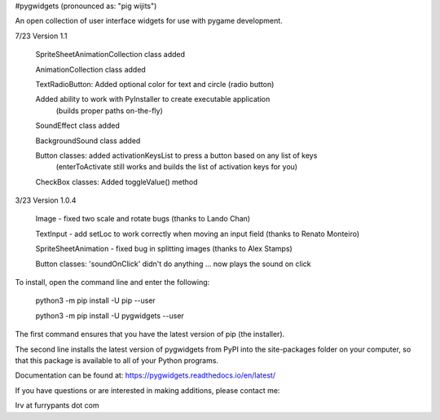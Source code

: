 #pygwidgets  (pronounced as: "pig wijits")

An open collection of user interface widgets for use with pygame development.

7/23  Version 1.1

        SpriteSheetAnimationCollection class added
        
        AnimationCollection class added
        
        TextRadioButton: Added optional color for text and circle (radio button)
        
        Added ability to work with PyInstaller to create executable application
                    (builds proper paths on-the-fly)
                    
        SoundEffect class added
        
        BackgroundSound class added
        
        Button classes: added activationKeysList to press a button based on any list of keys    
            (enterToActivate still works and builds the list of activation keys for you)
            
        CheckBox classes: Added toggleValue() method
        
3/23 Version 1.0.4

        Image - fixed two scale and rotate bugs (thanks to Lando Chan)
        
        TextInput - add setLoc to work correctly when moving an input field (thanks to Renato Monteiro)
        
        SpriteSheetAnimation - fixed bug in splitting images (thanks to Alex Stamps)
        
        Button classes: 'soundOnClick' didn't do anything ... now plays the sound on click



To install, open the command line and enter the following:

  python3 -m pip install -U pip --user
  
  python3 -m pip install -U pygwidgets --user
  
The first command ensures that you have the latest version of pip (the installer).

The second line installs the latest version of pygwidgets from PyPI into the
site-packages folder on your computer, so that this package is available to all
of your Python programs.

Documentation can be found at:  https://pygwidgets.readthedocs.io/en/latest/


If you have questions or are interested in making additions, please contact me:  

Irv at furrypants dot com